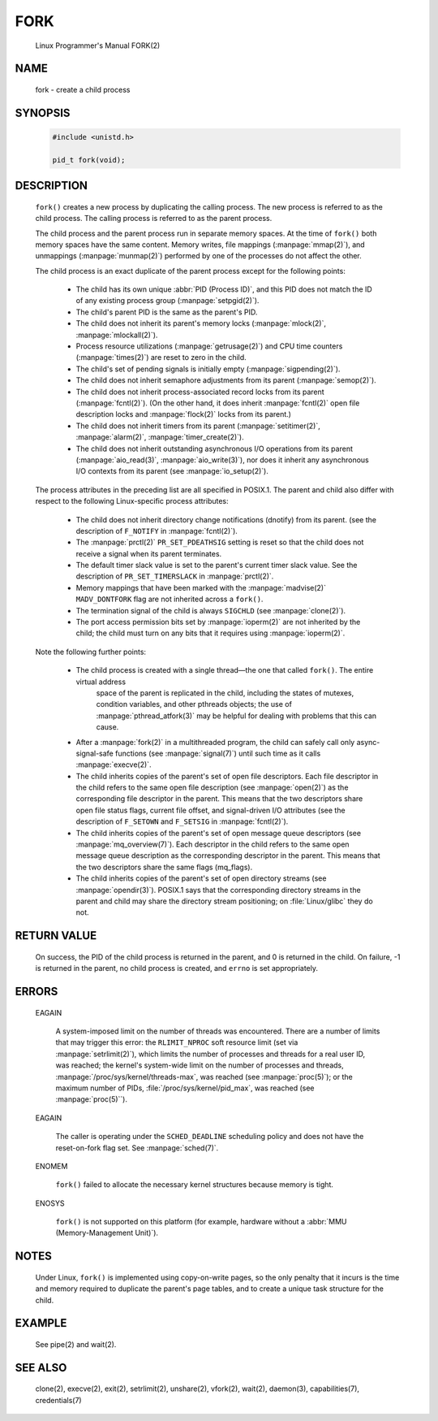 FORK
====

   Linux Programmer's Manual                                        FORK(2)

NAME
----

   fork - create a child process


SYNOPSIS
--------

   .. code-block:: c
   
      #include <unistd.h>
   
      pid_t fork(void);


DESCRIPTION
-----------

   ``fork()``  creates  a  new process by duplicating the calling process. 
   The new process is referred to as the child process.
   The calling process is referred to as the parent process.

   The child process and the parent process run in separate memory spaces.
   At the time of ``fork()`` both memory spaces have the same content.
   Memory writes, file mappings (:manpage:`mmap(2)`), and unmappings (:manpage:`munmap(2)`)
   performed by one of the processes do not affect the other.

   The child process is an exact duplicate of the parent process except for the following points:

      * The child has its own unique :abbr:`PID (Process ID)`, and this PID does not match
        the ID of any existing process group (:manpage:`setpgid(2)`).

      * The child's parent PID is the same as the parent's PID.

      * The child does not inherit its parent's memory locks (:manpage:`mlock(2)`, :manpage:`mlockall(2)`).

      * Process resource utilizations (:manpage:`getrusage(2)`) and
        CPU time counters (:manpage:`times(2)`) are reset to zero in the child.

      * The child's set of pending signals is initially empty (:manpage:`sigpending(2)`).

      * The child does not inherit semaphore adjustments from its parent (:manpage:`semop(2)`).

      * The  child  does not inherit process-associated record locks from its parent (:manpage:`fcntl(2)`).
        (On the other hand, it does inherit :manpage:`fcntl(2)` open file description locks
        and :manpage:`flock(2)` locks from its parent.)

      * The child does not inherit timers from its parent (:manpage:`setitimer(2)`, :manpage:`alarm(2)`, :manpage:`timer_create(2)`).

      * The child does not inherit outstanding asynchronous I/O operations from its parent (:manpage:`aio_read(3)`, :manpage:`aio_write(3)`),
        nor does it inherit any asynchronous I/O contexts from its parent (see :manpage:`io_setup(2)`).

   The  process  attributes  in  the preceding list are all specified in POSIX.1. The parent and child also differ
   with respect to the following Linux-specific process attributes:

      * The child does not inherit directory change notifications (dnotify) from its parent.
        (see the description of ``F_NOTIFY`` in :manpage:`fcntl(2)`).

      * The :manpage:`prctl(2)` ``PR_SET_PDEATHSIG`` setting is reset so that the child
        does not receive a signal when its parent terminates.

      * The default timer slack value is set to the parent's current timer slack value.
        See the description of ``PR_SET_TIMERSLACK`` in :manpage:`prctl(2)`.

      * Memory mappings that have been marked with the :manpage:`madvise(2)`
        ``MADV_DONTFORK`` flag are not inherited across a ``fork()``.

      * The termination signal of the child is always ``SIGCHLD`` (see :manpage:`clone(2)`).

      * The port access permission bits set by :manpage:`ioperm(2)` are not inherited by the child;
        the child must turn on any bits that it requires using :manpage:`ioperm(2)`.

   Note the following further points:

      * The  child  process is created with a single thread—the one that called ``fork()``. The entire virtual address 
         space of the parent is replicated in the child, including the states of mutexes, condition variables, and other pthreads objects;
         the use of :manpage:`pthread_atfork(3)` may be helpful for dealing with problems that this can cause.

      * After a :manpage:`fork(2)` in a multithreaded program, the child can safely call only async-signal-safe functions
        (see :manpage:`signal(7)`) until such time as it calls :manpage:`execve(2)`.

      * The child inherits copies of the parent's set of open file descriptors. Each file descriptor in the child
        refers to the same open file description (see :manpage:`open(2)`) as the corresponding file descriptor in the parent.
        This means that the two descriptors share open file status flags, current file offset, and signal-driven I/O attributes
        (see the description of ``F_SETOWN`` and ``F_SETSIG`` in :manpage:`fcntl(2)`).

      * The child inherits copies of the parent's set of open message queue descriptors (see :manpage:`mq_overview(7)`).
        Each descriptor in the child refers to the same open message queue description as the corresponding descriptor
        in the parent. This means that the two descriptors share the same flags (mq_flags).

      * The child inherits copies of the parent's set of open directory streams (see :manpage:`opendir(3)`).
        POSIX.1 says that the corresponding directory streams in the parent and child may share
        the directory stream positioning; on :file:`Linux/glibc` they do not.


RETURN VALUE
------------

   On success, the PID of the child process is returned in the parent, and 0 is returned in the child. 
   On failure, -1 is returned in the parent, no child process is created, and ``errno`` is set appropriately.


ERRORS
------

   EAGAIN

      A system-imposed limit on the number of threads was encountered.  There are a number of limits
      that may trigger this error: the ``RLIMIT_NPROC`` soft resource limit (set via :manpage:`setrlimit(2)`),
      which limits the number of processes and threads for a real user ID, was reached; the kernel's system-wide limit
      on the number of processes and threads, :manpage:`/proc/sys/kernel/threads-max`, was reached (see :manpage:`proc(5)`);
      or the maximum number of PIDs, :file:`/proc/sys/kernel/pid_max`, was reached (see :manpage:`proc(5)``).

   EAGAIN

      The caller is operating under the ``SCHED_DEADLINE`` scheduling policy and does not have the 
      reset-on-fork flag set.  See :manpage:`sched(7)`.

   ENOMEM 

      ``fork()`` failed to allocate the necessary kernel structures because memory is tight.

   ENOSYS 

      ``fork()`` is not supported on this platform (for example, hardware without a :abbr:`MMU (Memory-Management Unit)`).


NOTES
-----

   Under Linux, ``fork()`` is implemented using copy-on-write pages, so the only penalty that it incurs is the time and
   memory required to duplicate the parent's page tables, and to create a unique task structure for the child.


EXAMPLE
-------

   See pipe(2) and wait(2).


SEE ALSO
--------

   clone(2), execve(2), exit(2), setrlimit(2), unshare(2), vfork(2), wait(2),
   daemon(3), capabilities(7), credentials(7)
